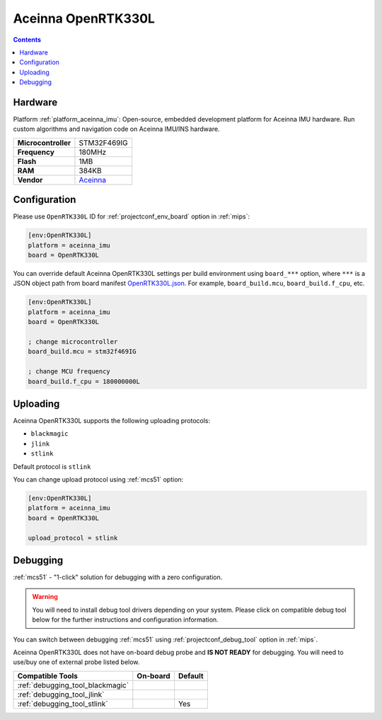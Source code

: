 
.. _board_aceinna_imu_OpenRTK330L:

Aceinna OpenRTK330L
===================

.. contents::

Hardware
--------

Platform :ref:`platform_aceinna_imu`: Open-source, embedded development platform for Aceinna IMU hardware. Run custom algorithms and navigation code on Aceinna IMU/INS hardware.

.. list-table::

  * - **Microcontroller**
    - STM32F469IG
  * - **Frequency**
    - 180MHz
  * - **Flash**
    - 1MB
  * - **RAM**
    - 384KB
  * - **Vendor**
    - `Aceinna <https://www.aceinna.com/inertial-systems/?utm_source=platformio.org&utm_medium=docs>`__


Configuration
-------------

Please use ``OpenRTK330L`` ID for :ref:`projectconf_env_board` option in :ref:`mips`:

.. code-block:: ini

  [env:OpenRTK330L]
  platform = aceinna_imu
  board = OpenRTK330L

You can override default Aceinna OpenRTK330L settings per build environment using
``board_***`` option, where ``***`` is a JSON object path from
board manifest `OpenRTK330L.json <https://github.com/aceinna/platform-aceinna_imu/blob/master/boards/OpenRTK330L.json>`_. For example,
``board_build.mcu``, ``board_build.f_cpu``, etc.

.. code-block:: ini

  [env:OpenRTK330L]
  platform = aceinna_imu
  board = OpenRTK330L

  ; change microcontroller
  board_build.mcu = stm32f469IG

  ; change MCU frequency
  board_build.f_cpu = 180000000L


Uploading
---------
Aceinna OpenRTK330L supports the following uploading protocols:

* ``blackmagic``
* ``jlink``
* ``stlink``

Default protocol is ``stlink``

You can change upload protocol using :ref:`mcs51` option:

.. code-block:: ini

  [env:OpenRTK330L]
  platform = aceinna_imu
  board = OpenRTK330L

  upload_protocol = stlink

Debugging
---------

:ref:`mcs51` - "1-click" solution for debugging with a zero configuration.

.. warning::
    You will need to install debug tool drivers depending on your system.
    Please click on compatible debug tool below for the further
    instructions and configuration information.

You can switch between debugging :ref:`mcs51` using
:ref:`projectconf_debug_tool` option in :ref:`mips`.

Aceinna OpenRTK330L does not have on-board debug probe and **IS NOT READY** for debugging. You will need to use/buy one of external probe listed below.

.. list-table::
  :header-rows:  1

  * - Compatible Tools
    - On-board
    - Default
  * - :ref:`debugging_tool_blackmagic`
    -
    -
  * - :ref:`debugging_tool_jlink`
    -
    -
  * - :ref:`debugging_tool_stlink`
    -
    - Yes
